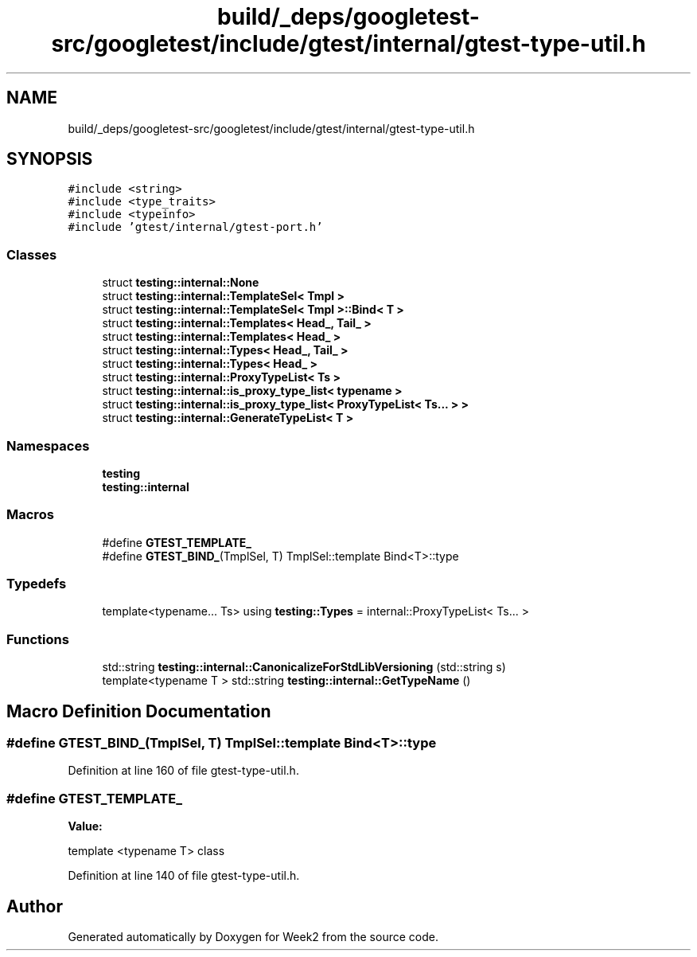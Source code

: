 .TH "build/_deps/googletest-src/googletest/include/gtest/internal/gtest-type-util.h" 3 "Tue Sep 12 2023" "Week2" \" -*- nroff -*-
.ad l
.nh
.SH NAME
build/_deps/googletest-src/googletest/include/gtest/internal/gtest-type-util.h
.SH SYNOPSIS
.br
.PP
\fC#include <string>\fP
.br
\fC#include <type_traits>\fP
.br
\fC#include <typeinfo>\fP
.br
\fC#include 'gtest/internal/gtest\-port\&.h'\fP
.br

.SS "Classes"

.in +1c
.ti -1c
.RI "struct \fBtesting::internal::None\fP"
.br
.ti -1c
.RI "struct \fBtesting::internal::TemplateSel< Tmpl >\fP"
.br
.ti -1c
.RI "struct \fBtesting::internal::TemplateSel< Tmpl >::Bind< T >\fP"
.br
.ti -1c
.RI "struct \fBtesting::internal::Templates< Head_, Tail_ >\fP"
.br
.ti -1c
.RI "struct \fBtesting::internal::Templates< Head_ >\fP"
.br
.ti -1c
.RI "struct \fBtesting::internal::Types< Head_, Tail_ >\fP"
.br
.ti -1c
.RI "struct \fBtesting::internal::Types< Head_ >\fP"
.br
.ti -1c
.RI "struct \fBtesting::internal::ProxyTypeList< Ts >\fP"
.br
.ti -1c
.RI "struct \fBtesting::internal::is_proxy_type_list< typename >\fP"
.br
.ti -1c
.RI "struct \fBtesting::internal::is_proxy_type_list< ProxyTypeList< Ts\&.\&.\&. > >\fP"
.br
.ti -1c
.RI "struct \fBtesting::internal::GenerateTypeList< T >\fP"
.br
.in -1c
.SS "Namespaces"

.in +1c
.ti -1c
.RI " \fBtesting\fP"
.br
.ti -1c
.RI " \fBtesting::internal\fP"
.br
.in -1c
.SS "Macros"

.in +1c
.ti -1c
.RI "#define \fBGTEST_TEMPLATE_\fP"
.br
.ti -1c
.RI "#define \fBGTEST_BIND_\fP(TmplSel,  T)   TmplSel::template Bind<T>::type"
.br
.in -1c
.SS "Typedefs"

.in +1c
.ti -1c
.RI "template<typename\&.\&.\&. Ts> using \fBtesting::Types\fP = internal::ProxyTypeList< Ts\&.\&.\&. >"
.br
.in -1c
.SS "Functions"

.in +1c
.ti -1c
.RI "std::string \fBtesting::internal::CanonicalizeForStdLibVersioning\fP (std::string s)"
.br
.ti -1c
.RI "template<typename T > std::string \fBtesting::internal::GetTypeName\fP ()"
.br
.in -1c
.SH "Macro Definition Documentation"
.PP 
.SS "#define GTEST_BIND_(TmplSel, T)   TmplSel::template Bind<T>::type"

.PP
Definition at line 160 of file gtest\-type\-util\&.h\&.
.SS "#define GTEST_TEMPLATE_"
\fBValue:\fP
.PP
.nf
  template <typename T> \
  class
.fi
.PP
Definition at line 140 of file gtest\-type\-util\&.h\&.
.SH "Author"
.PP 
Generated automatically by Doxygen for Week2 from the source code\&.
